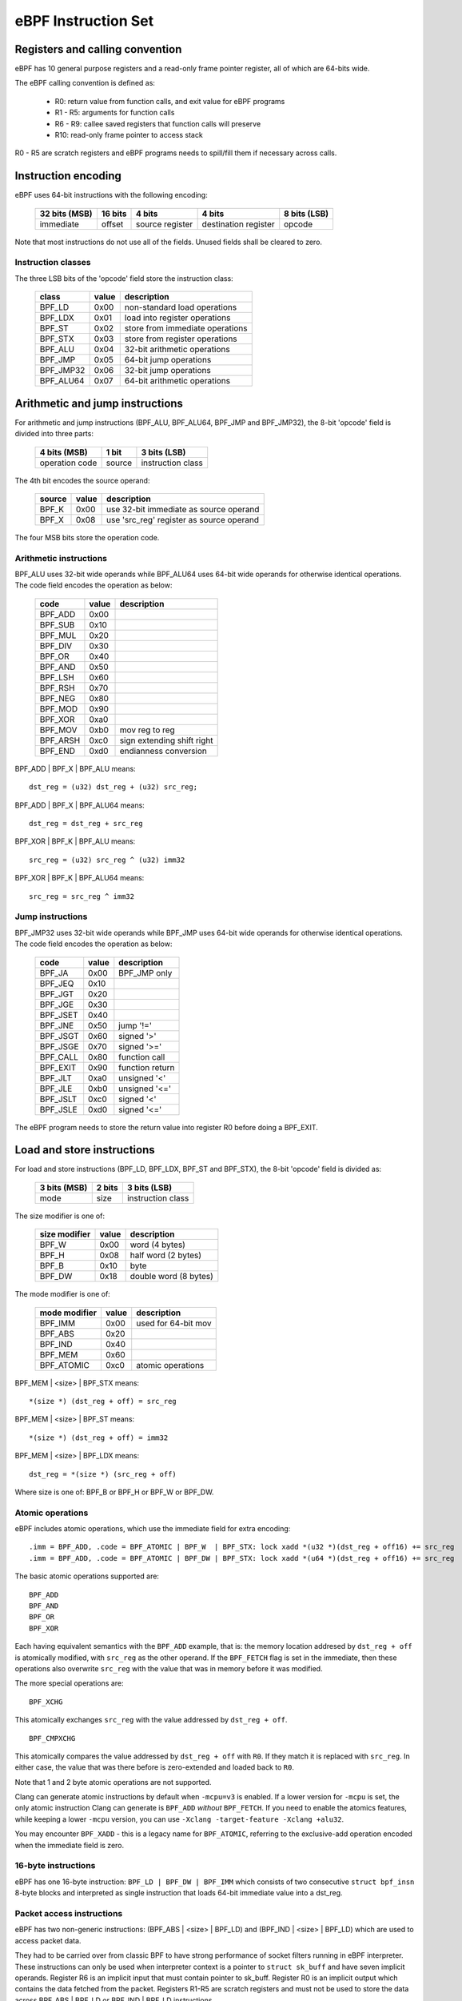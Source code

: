 
====================
eBPF Instruction Set
====================

Registers and calling convention
================================

eBPF has 10 general purpose registers and a read-only frame pointer register,
all of which are 64-bits wide.

The eBPF calling convention is defined as:

 * R0: return value from function calls, and exit value for eBPF programs
 * R1 - R5: arguments for function calls
 * R6 - R9: callee saved registers that function calls will preserve
 * R10: read-only frame pointer to access stack

R0 - R5 are scratch registers and eBPF programs needs to spill/fill them if
necessary across calls.

Instruction encoding
====================

eBPF uses 64-bit instructions with the following encoding:

 =============  =======  ===============  ====================  ============
 32 bits (MSB)  16 bits  4 bits           4 bits                8 bits (LSB)
 =============  =======  ===============  ====================  ============
 immediate      offset   source register  destination register  opcode
 =============  =======  ===============  ====================  ============

Note that most instructions do not use all of the fields.
Unused fields shall be cleared to zero.

Instruction classes
-------------------

The three LSB bits of the 'opcode' field store the instruction class:

  =========  =====  ===============================
  class      value  description
  =========  =====  ===============================
  BPF_LD     0x00   non-standard load operations
  BPF_LDX    0x01   load into register operations
  BPF_ST     0x02   store from immediate operations
  BPF_STX    0x03   store from register operations
  BPF_ALU    0x04   32-bit arithmetic operations
  BPF_JMP    0x05   64-bit jump operations
  BPF_JMP32  0x06   32-bit jump operations
  BPF_ALU64  0x07   64-bit arithmetic operations
  =========  =====  ===============================

Arithmetic and jump instructions
================================

For arithmetic and jump instructions (BPF_ALU, BPF_ALU64, BPF_JMP and
BPF_JMP32), the 8-bit 'opcode' field is divided into three parts:

  ==============  ======  =================
  4 bits (MSB)    1 bit   3 bits (LSB)
  ==============  ======  =================
  operation code  source  instruction class
  ==============  ======  =================

The 4th bit encodes the source operand:

  ======  =====  ========================================
  source  value  description
  ======  =====  ========================================
  BPF_K   0x00   use 32-bit immediate as source operand
  BPF_X   0x08   use 'src_reg' register as source operand
  ======  =====  ========================================

The four MSB bits store the operation code.


Arithmetic instructions
-----------------------

BPF_ALU uses 32-bit wide operands while BPF_ALU64 uses 64-bit wide operands for
otherwise identical operations.
The code field encodes the operation as below:

  ========  =====  =========================
  code      value  description
  ========  =====  =========================
  BPF_ADD   0x00
  BPF_SUB   0x10
  BPF_MUL   0x20
  BPF_DIV   0x30
  BPF_OR    0x40
  BPF_AND   0x50
  BPF_LSH   0x60
  BPF_RSH   0x70
  BPF_NEG   0x80
  BPF_MOD   0x90
  BPF_XOR   0xa0
  BPF_MOV   0xb0   mov reg to reg
  BPF_ARSH  0xc0   sign extending shift right
  BPF_END   0xd0   endianness conversion
  ========  =====  =========================

BPF_ADD | BPF_X | BPF_ALU means::

  dst_reg = (u32) dst_reg + (u32) src_reg;

BPF_ADD | BPF_X | BPF_ALU64 means::

  dst_reg = dst_reg + src_reg

BPF_XOR | BPF_K | BPF_ALU means::

  src_reg = (u32) src_reg ^ (u32) imm32

BPF_XOR | BPF_K | BPF_ALU64 means::

  src_reg = src_reg ^ imm32


Jump instructions
-----------------

BPF_JMP32 uses 32-bit wide operands while BPF_JMP uses 64-bit wide operands for
otherwise identical operations.
The code field encodes the operation as below:

  ========  =====  =========================
  code      value  description
  ========  =====  =========================
  BPF_JA    0x00   BPF_JMP only
  BPF_JEQ   0x10
  BPF_JGT   0x20
  BPF_JGE   0x30
  BPF_JSET  0x40
  BPF_JNE   0x50   jump '!='
  BPF_JSGT  0x60   signed '>'
  BPF_JSGE  0x70   signed '>='
  BPF_CALL  0x80   function call
  BPF_EXIT  0x90   function return
  BPF_JLT   0xa0   unsigned '<'
  BPF_JLE   0xb0   unsigned '<='
  BPF_JSLT  0xc0   signed '<'
  BPF_JSLE  0xd0   signed '<='
  ========  =====  =========================

The eBPF program needs to store the return value into register R0 before doing a
BPF_EXIT.


Load and store instructions
===========================

For load and store instructions (BPF_LD, BPF_LDX, BPF_ST and BPF_STX), the
8-bit 'opcode' field is divided as:

  ============  ======  =================
  3 bits (MSB)  2 bits  3 bits (LSB)
  ============  ======  =================
  mode          size    instruction class
  ============  ======  =================

The size modifier is one of:

  =============  =====  =====================
  size modifier  value  description
  =============  =====  =====================
  BPF_W          0x00   word        (4 bytes)
  BPF_H          0x08   half word   (2 bytes)
  BPF_B          0x10   byte
  BPF_DW         0x18   double word (8 bytes)
  =============  =====  =====================

The mode modifier is one of:

  =============  =====  =====================
  mode modifier  value  description
  =============  =====  =====================
  BPF_IMM        0x00   used for 64-bit mov
  BPF_ABS        0x20
  BPF_IND        0x40
  BPF_MEM        0x60
  BPF_ATOMIC     0xc0   atomic operations
  =============  =====  =====================

BPF_MEM | <size> | BPF_STX means::

  *(size *) (dst_reg + off) = src_reg

BPF_MEM | <size> | BPF_ST means::

  *(size *) (dst_reg + off) = imm32

BPF_MEM | <size> | BPF_LDX means::

  dst_reg = *(size *) (src_reg + off)

Where size is one of: BPF_B or BPF_H or BPF_W or BPF_DW.

Atomic operations
-----------------

eBPF includes atomic operations, which use the immediate field for extra
encoding::

   .imm = BPF_ADD, .code = BPF_ATOMIC | BPF_W  | BPF_STX: lock xadd *(u32 *)(dst_reg + off16) += src_reg
   .imm = BPF_ADD, .code = BPF_ATOMIC | BPF_DW | BPF_STX: lock xadd *(u64 *)(dst_reg + off16) += src_reg

The basic atomic operations supported are::

    BPF_ADD
    BPF_AND
    BPF_OR
    BPF_XOR

Each having equivalent semantics with the ``BPF_ADD`` example, that is: the
memory location addresed by ``dst_reg + off`` is atomically modified, with
``src_reg`` as the other operand. If the ``BPF_FETCH`` flag is set in the
immediate, then these operations also overwrite ``src_reg`` with the
value that was in memory before it was modified.

The more special operations are::

    BPF_XCHG

This atomically exchanges ``src_reg`` with the value addressed by ``dst_reg +
off``. ::

    BPF_CMPXCHG

This atomically compares the value addressed by ``dst_reg + off`` with
``R0``. If they match it is replaced with ``src_reg``. In either case, the
value that was there before is zero-extended and loaded back to ``R0``.

Note that 1 and 2 byte atomic operations are not supported.

Clang can generate atomic instructions by default when ``-mcpu=v3`` is
enabled. If a lower version for ``-mcpu`` is set, the only atomic instruction
Clang can generate is ``BPF_ADD`` *without* ``BPF_FETCH``. If you need to enable
the atomics features, while keeping a lower ``-mcpu`` version, you can use
``-Xclang -target-feature -Xclang +alu32``.

You may encounter ``BPF_XADD`` - this is a legacy name for ``BPF_ATOMIC``,
referring to the exclusive-add operation encoded when the immediate field is
zero.

16-byte instructions
--------------------

eBPF has one 16-byte instruction: ``BPF_LD | BPF_DW | BPF_IMM`` which consists
of two consecutive ``struct bpf_insn`` 8-byte blocks and interpreted as single
instruction that loads 64-bit immediate value into a dst_reg.

Packet access instructions
--------------------------

eBPF has two non-generic instructions: (BPF_ABS | <size> | BPF_LD) and
(BPF_IND | <size> | BPF_LD) which are used to access packet data.

They had to be carried over from classic BPF to have strong performance of
socket filters running in eBPF interpreter. These instructions can only
be used when interpreter context is a pointer to ``struct sk_buff`` and
have seven implicit operands. Register R6 is an implicit input that must
contain pointer to sk_buff. Register R0 is an implicit output which contains
the data fetched from the packet. Registers R1-R5 are scratch registers
and must not be used to store the data across BPF_ABS | BPF_LD or
BPF_IND | BPF_LD instructions.

These instructions have implicit program exit condition as well. When
eBPF program is trying to access the data beyond the packet boundary,
the interpreter will abort the execution of the program. JIT compilers
therefore must preserve this property. src_reg and imm32 fields are
explicit inputs to these instructions.

For example, BPF_IND | BPF_W | BPF_LD means::

  R0 = ntohl(*(u32 *) (((struct sk_buff *) R6)->data + src_reg + imm32))

and R1 - R5 are clobbered.
